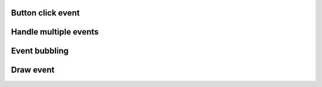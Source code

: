 
Button click event
------------------

.. lv_example:: event/lv_example_event_1
  :language: c

Handle multiple events
----------------------
.. lv_example:: event/lv_example_event_2
  :language: c


Event bubbling
--------------
.. lv_example:: event/lv_example_event_3
  :language: c

Draw event
----------
.. lv_example:: event/lv_example_event_4
  :language: c


